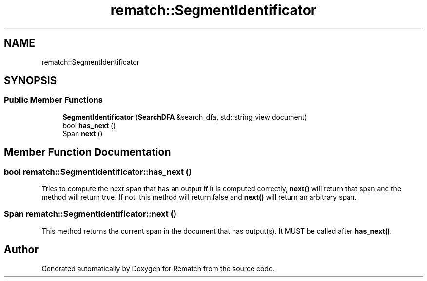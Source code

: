 .TH "rematch::SegmentIdentificator" 3 "Tue Jan 31 2023" "Version 1" "Rematch" \" -*- nroff -*-
.ad l
.nh
.SH NAME
rematch::SegmentIdentificator
.SH SYNOPSIS
.br
.PP
.SS "Public Member Functions"

.in +1c
.ti -1c
.RI "\fBSegmentIdentificator\fP (\fBSearchDFA\fP &search_dfa, std::string_view document)"
.br
.ti -1c
.RI "bool \fBhas_next\fP ()"
.br
.ti -1c
.RI "Span \fBnext\fP ()"
.br
.in -1c
.SH "Member Function Documentation"
.PP 
.SS "bool rematch::SegmentIdentificator::has_next ()"
Tries to compute the next span that has an output if it is computed correctly, \fBnext()\fP will return that span and the method will return true\&. If not, this method will return false and \fBnext()\fP will return an arbitrary span\&.
.SS "Span rematch::SegmentIdentificator::next ()"
This method returns the current span in the document that has output(s)\&. It MUST be called after \fBhas_next()\fP\&.

.SH "Author"
.PP 
Generated automatically by Doxygen for Rematch from the source code\&.
